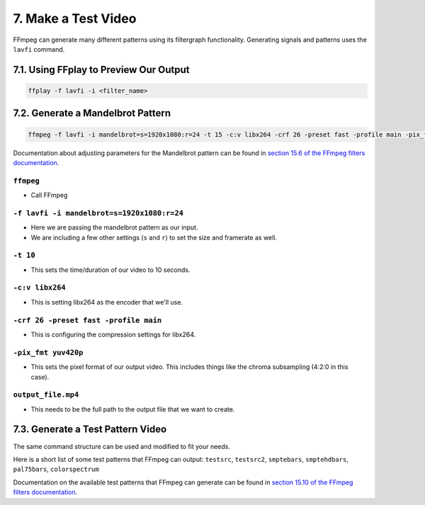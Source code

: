 ##########################
7. Make a Test Video
##########################

FFmpeg can generate many different patterns using its filtergraph functionality. Generating signals and patterns uses the ``lavfi`` command.

******************************************
7.1. Using FFplay to Preview Our Output
******************************************

.. code-block:: bash

   ffplay -f lavfi -i <filter_name>

******************************************
7.2. Generate a Mandelbrot Pattern
******************************************

.. code-block:: bash

   ffmpeg -f lavfi -i mandelbrot=s=1920x1080:r=24 -t 15 -c:v libx264 -crf 26 -preset fast -profile main -pix_fmt yuv420p output_file.mp4

Documentation about adjusting parameters for the Mandelbrot pattern can be found in `section 15.6 of the FFmpeg filters documentation <http://ffmpeg.org/ffmpeg-filters.html#mandelbrot>`_.

``ffmpeg``
=============================================================

- Call FFmpeg

``-f lavfi -i mandelbrot=s=1920x1080:r=24``
=============================================================

- Here we are passing the mandelbrot pattern as our input.

- We are including a few other settings (``s`` and ``r``) to set the size and framerate as well.

``-t 10``
=============================================================

- This sets the time/duration of our video to 10 seconds.

``-c:v libx264``
=============================================================

- This is setting libx264 as the encoder that we'll use.

``-crf 26 -preset fast -profile main``
=============================================================

- This is configuring the compression settings for libx264.

``-pix_fmt yuv420p``
=============================================================

- This sets the pixel format of our output video. This includes things like the chroma subsampling (4:2:0 in this case).

``output_file.mp4``
=============================================================

- This needs to be the full path to the output file that we want to create.

******************************************
7.3. Generate a Test Pattern Video
******************************************

The same command structure can be used and modified to fit your needs.

Here is a short list of some test patterns that FFmpeg can output: ``testsrc``, ``testsrc2``, ``smptebars``, ``smptehdbars``, ``pal75bars``, ``colorspectrum``

Documentation on the available test patterns that FFmpeg can generate can be found in `section 15.10 of the FFmpeg filters documentation <http://ffmpeg.org/ffmpeg-filters.html#allrgb_002c-allyuv_002c-color_002c-colorchart_002c-colorspectrum_002c-haldclutsrc_002c-nullsrc_002c-pal75bars_002c-pal100bars_002c-rgbtestsrc_002c-smptebars_002c-smptehdbars_002c-testsrc_002c-testsrc2_002c-yuvtestsrc>`_.



